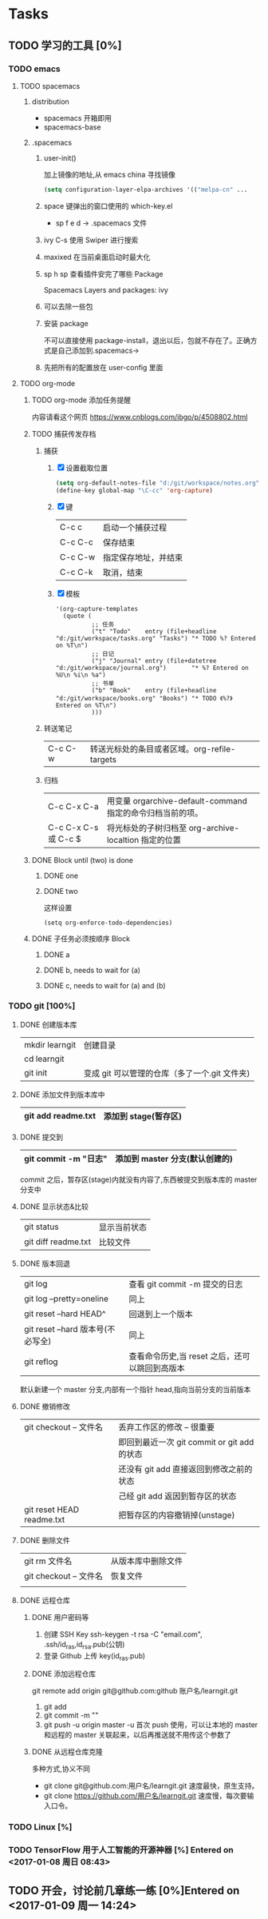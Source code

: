 * Tasks
** TODO 学习的工具 [0%]
   SCHEDULED: <2017-01-04 周三 22:55>
*** TODO emacs
**** TODO spacemacs
***** distribution 
       + spacemacs 
         开箱即用
       + spacemacs-base
***** .spacemacs
****** user-init()
        加上镜像的地址,从 emacs china 寻找镜像
      #+BEGIN_SRC lisp
      (setq configuration-layer-elpa-archives '(("melpa-cn" ...
      #+END_SRC
****** space 键弹出的窗口使用的 which-key.el
        + sp f e d  -> .spacemacs 文件
****** ivy C-s 使用 Swiper 进行搜索
****** maxixed 在当前桌面启动时最大化
****** sp h sp 查看插件安完了哪些 Package
        Spacemacs Layers and packages: ivy
****** 可以去除一些包
****** 安装 package
       不可以直接使用 package-install，退出以后，包就不存在了。正确方式是自己添加到.spacemacs->
****** 先把所有的配置放在 user-config 里面
**** TODO org-mode
***** TODO org-mode 添加任务提醒
      内容请看这个网页
      https://www.cnblogs.com/ibgo/p/4508802.html
***** TODO 捕获传发存档
      :LOGBOOK:
      CLOCK: <2017-01-07 周六 13:22>--<2017-01-07 周六 13:53> =>  0:31
      :END:
      1. 捕获
         1) [X] 设置截取位置
            #+BEGIN_SRC lisp
              (setq org-default-notes-file "d:/git/workspace/notes.org")
              (define-key global-map "\C-cc" 'org-capture)
            #+END_SRC
         2) [X] 键 
            |---------+----------------------|
            | C-c c   | 启动一个捕获过程     |
            | C-c C-c | 保存结束             |
            | C-c C-w | 指定保存地址，并结束 |
            | C-c C-k | 取消，结束           |
            |---------+----------------------|
         3) [X] 模板
            #+BEGIN_SRC elisp
              '(org-capture-templates
                (quote (
                        ;; 任务
                        ("t" "Todo"    entry (file+headline "d:/git/workspace/tasks.org" "Tasks") "* TODO %? Entered on %T\n")
                        ;; 日记
                        ("j" "Journal" entry (file+datetree "d:/git/workspace/journal.org")       "* %? Entered on %U\n %i\n %a")
                        ;; 书单
                        ("b" "Book"    entry (file+headline "d:/git/workspace/books.org" "Books") "* TODO 《%?》 Entered on %T\n")
                        )))
            #+END_SRC

      2. 转送笔记
         | C-c C-w     | 转送光标处的条目或者区域。org-refile-targets |
         
      3. 归档
         |----------------------+------------------------------------------------------------|
         | C-c C-x C-a          | 用变量 orgarchive-default-command 指定的命令归档当前的项。 |
         | C-c C-x C-s 或 C-c $ | 将光标处的子树归档至 org-archive-localtion 指定的位置      |
         |----------------------+------------------------------------------------------------|
         
***** DONE Block until (two) is done
      CLOSED: [2017-01-07 周六 17:13]
****** DONE one
       CLOSED: [2017-01-07 周六 17:12]
****** DONE two
       CLOSED: [2017-01-07 周六 17:12]
       这样设置
       #+BEGIN_SRC elisp
         (setq org-enforce-todo-dependencies)
       #+END_SRC
***** DONE 子任务必须按顺序 Block
      CLOSED: [2017-01-07 周六 17:12]
      :PROPERTIES:
      :ORDERED:  t
      :END:
****** DONE a
       CLOSED: [2017-01-07 周六 17:12]
****** DONE b, needs to wait for (a)
       CLOSED: [2017-01-07 周六 17:12]
****** DONE c, needs to wait for (a) and (b)
       CLOSED: [2017-01-07 周六 17:12]
*** TODO git [100%]
**** DONE 创建版本库
     CLOSED: [2017-01-07 周六 19:16]
     |----------------+-----------------------------------------------|
     | mkdir learngit | 创建目录                                      |
     | cd learngit    |                                               |
     | git init       | 变成 git 可以管理的仓库（多了一个.git 文件夹) |
     |----------------+-----------------------------------------------|
**** DONE 添加文件到版本库中
     CLOSED: [2017-01-07 周六 19:16]
     |--------------------+----------------------|
     | git add readme.txt | 添加到 stage(暂存区) |
     |--------------------+----------------------|
**** DONE 提交到
     CLOSED: [2017-01-07 周六 19:16]
     |------------------------+--------------------------------|
     | git commit -m "日志"   | 添加到 master 分支(默认创建的) |
     |------------------------+--------------------------------|
     commit 之后，暂存区(stage)内就没有内容了,东西被提交到版本库的 master 分支中
**** DONE 显示状态&比较
     CLOSED: [2017-01-07 周六 19:18]
     |---------------------+--------------|
     | git status          | 显示当前状态 |
     | git diff readme.txt | 比较文件     |
     |---------------------+--------------|
**** DONE 版本回退
     CLOSED: [2017-01-07 周六 22:02]
     |-----------------------------------+------------------------------------------------|
     | git log                           | 查看 git commit -m 提交的日志                  |
     | git log --pretty=oneline          | 同上                                           |
     | git reset --hard HEAD^            | 回退到上一个版本                               |
     | git reset --hard 版本号(不必写全) | 同上                                           |
     | git reflog                        | 查看命令历史,当 reset 之后，还可以跳回到高版本 |
     |-----------------------------------+------------------------------------------------|
     默认新建一个 master 分支,内部有一个指针 head,指向当前分支的当前版本
**** DONE 撤销修改
     CLOSED: [2017-01-07 周六 22:15]
     |---------------------------+---------------------------------------------|
     | git checkout -- 文件名    | 丢弃工作区的修改  -- 很重要                 |
     |                           | 即回到最近一次 git commit or git add 的状态 |
     |                           | 还没有 git add 直接返回到修改之前的状态     |
     |                           | 己经   git add 返因到暂存区的状态           |
     | git reset HEAD readme.txt | 把暂存区的内容撤销掉(unstage)               |
     |---------------------------+---------------------------------------------|
**** DONE 删除文件
     CLOSED: [2017-01-07 周六 22:17]
     |------------------------+--------------------|
     | git rm 文件名          | 从版本库中删除文件 |
     | git checkout -- 文件名 | 恢复文件           |
     |                        |                    |
     |------------------------+--------------------|
**** DONE 远程仓库
     CLOSED: [2017-01-07 周六 22:29]
***** DONE 用户密码等
      CLOSED: [2017-01-07 周六 22:29]
      1. 创建 SSH Key
         ssh-keygen -t rsa -C "email.com", .ssh/id_ras,id_rsa.pub(公钥)
      2. 登录 Github 上传 key(id_ras.pub)
***** DONE 添加远程仓库
      CLOSED: [2017-01-07 周六 22:29]
      git remote add origin git@github.com:github 账户名/learngit.git
      1. git add
      2. git commit -m ""
      3. git push -u origin master
         -u 首次 push 使用，可以让本地的 master 和远程的 master 关联起来，以后再推送就不用传这个参数了
***** DONE 从远程仓库克隆
      CLOSED: [2017-01-07 周六 22:29]
      多种方式,协义不同
      + git clone git@github.com:用户名/learngit.git
        速度最快，原生支持。
      + git clone https://github.com/用户名/learngit.git
        速度慢，每次要输入口令。
*** TODO Linux [%]
*** TODO TensorFlow 用于人工智能的开源神器 [%] Entered on <2017-01-08 周日 08:43>
** TODO 开会，讨论前几章练一练 [0%]Entered on <2017-01-09 周一 14:24>
   SCHEDULED: <2017-01-10 周二 09:00>
